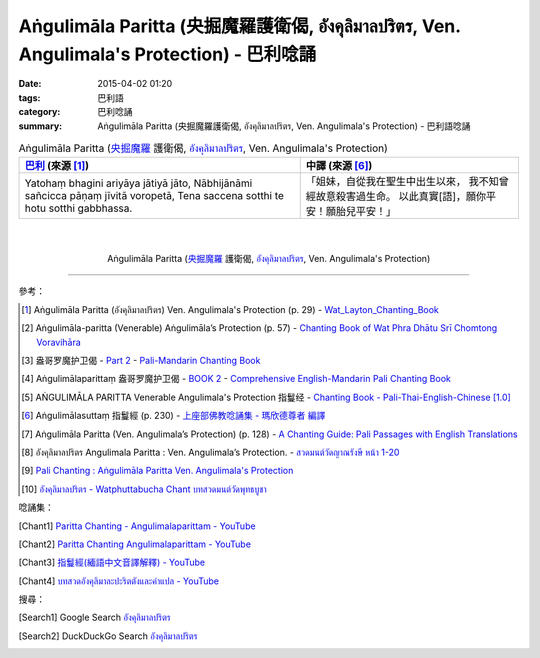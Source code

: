 Aṅgulimāla Paritta (央掘魔羅護衛偈, อังคุลิมาลปริตร, Ven. Angulimala's Protection) - 巴利唸誦
############################################################################################

:date: 2015-04-02 01:20
:tags: 巴利語
:category: 巴利唸誦
:summary: Aṅgulimāla Paritta (央掘魔羅護衛偈, อังคุลิมาลปริตร, Ven. Angulimala's Protection) - 巴利語唸誦


.. list-table:: Aṅgulimāla Paritta (`央掘魔羅`_ 護衛偈, `อังคุลิมาลปริตร`_, Ven. Angulimala's Protection)
   :header-rows: 1
   :class: table-syntax-diff

   * - `巴利`_ (來源 [1]_)

     - 中譯 (來源 [6]_)

   * - Yatohaṃ bhagini ariyāya jātiyā jāto, Nābhijānāmi sañcicca pāṇaṃ
       jīvitā voropetā, Tena saccena sotthi te hotu sotthi gabbhassa.

     - 「姐妹，自從我在聖生中出生以來，
       我不知曾經故意殺害過生命。
       以此真實[語]，願你平安！願胎兒平安！」

|
|

.. container:: align-center video-container

  .. raw:: html

    <iframe width="560" height="315" src="https://www.youtube.com/embed/pJGs1WeWig8" frameborder="0" allowfullscreen></iframe>

.. container:: align-center video-container-description

  Aṅgulimāla Paritta (`央掘魔羅`_ 護衛偈, `อังคุลิมาลปริตร`_, Ven. Angulimala's Protection)

----

參考：

.. [1] Aṅgulimāla Paritta (อังคุลิมาลปริตร) Ven. Angulimala's Protection (p. 29) -
       `Wat_Layton_Chanting_Book <http://www.watlayton.org/attachments/view/?attach_id=16856>`_

.. [2] Aṅgulimāla-paritta (Venerable) Aṅgulimāla’s Protection (p. 57) -
       `Chanting Book of Wat Phra Dhātu Srī Chomtong Voravihāra <http://vipassanasangha.free.fr/ChantingBook.pdf>`_

.. [3] 盎哥罗魔护卫偈 -
       `Part 2 <http://methika.com/wp-content/uploads/2009/09/pali-chinese-chantingbook-part2.pdf>`__ -
       `Pali-Mandarin Chanting Book <http://methika.com/pali-mandarin-chanting-book/>`_

.. [4] Aṅgulimālaparittaṃ 盎哥罗魔护卫偈 -
       `BOOK 2 <http://methika.com/wp-content/uploads/2010/01/Book2.PDF>`_ -
       `Comprehensive English-Mandarin Pali Chanting Book <http://methika.com/comprehensive-english-mandarin-chanting-book/>`_

.. [5] AṄGULIMĀLA PARITTA Venerable Angulimala's Protection 指鬘经 -
       `Chanting Book - Pali-Thai-English-Chinese [1.0] <http://www.nirotharam.com/book/English-ChineseChantingbook1.pdf>`_

.. [6] Aṅgulimālasuttaṃ 指鬘經 (p. 230) -
       `上座部佛教唸誦集 - 瑪欣德尊者 編譯 <http://www.dhammatalks.net/Chinese/Bhikkhu_Mahinda-Puja.pdf>`_

.. [7] Aṅgulimāla Paritta (Ven. Angulimala’s Protection) (p. 128) -
       `A Chanting Guide: Pali Passages with English Translations <http://www.dhammatalks.org/Archive/Writings/ChantingGuideWithIndex.pdf>`_

.. [8] อังคุลิมาลปริตร  Angulimala Paritta  : Ven. Angulimala’s Protection. -
       `สวดมนต์วัดญาณรังษี หน้า 1-20 <http://watpradhammajak.blogspot.com/2012/07/1-20.html>`_

.. [9] `Pali Chanting : Aṅgulimāla Paritta   Ven. Angulimala's Protection <http://4palichant101.blogspot.com/2013/02/angulimala-paritta-ven-angulimalas.html>`_

.. [10] `อังคุลิมาลปริตร - Watphuttabucha Chant บทสวดมนต์วัดพุทธบูชา <https://sites.google.com/site/bandxnswrrkh/xang-khu-li-mal-pritr>`_

唸誦集：

.. [Chant1] `Paritta Chanting - Angulimalaparittam - YouTube <https://www.youtube.com/watch?v=pJGs1WeWig8>`_

.. [Chant2] `Paritta Chanting Angulimalaparittam - YouTube <https://www.youtube.com/watch?v=NTzV8byCRaU>`_

.. [Chant3] `指鬘經(緬語中文音譯解釋) - YouTube <https://www.youtube.com/watch?v=Q2dW5h0Ujrg>`_

.. [Chant4] `บทสวดอังคุลิมาละปะริตตังและคำแปล - YouTube <https://www.youtube.com/watch?v=nMEldhQFbyA>`_

搜尋：

.. [Search1] Google Search `อังคุลิมาลปริตร <https://www.google.com/search?q=%E0%B8%AD%E0%B8%B1%E0%B8%87%E0%B8%84%E0%B8%B8%E0%B8%A5%E0%B8%B4%E0%B8%A1%E0%B8%B2%E0%B8%A5%E0%B8%9B%E0%B8%A3%E0%B8%B4%E0%B8%95%E0%B8%A3>`__

.. [Search2] DuckDuckGo Search `อังคุลิมาลปริตร <https://duckduckgo.com/?q=%E0%B8%AD%E0%B8%B1%E0%B8%87%E0%B8%84%E0%B8%B8%E0%B8%A5%E0%B8%B4%E0%B8%A1%E0%B8%B2%E0%B8%A5%E0%B8%9B%E0%B8%A3%E0%B8%B4%E0%B8%95%E0%B8%A3>`__



.. _อังคุลิมาลปริตร: https://sites.google.com/site/bandxnswrrkh/xang-khu-li-mal-pritr

.. _Pali Chants - Forest Meditation: http://forestmeditation.com/audio/audio.html

.. _Pali Chants | dhammatalks.org: http://www.dhammatalks.org/chant_index.html

.. _巴利: http://zh.wikipedia.org/zh-tw/%E5%B7%B4%E5%88%A9%E8%AF%AD

.. _央掘魔羅: http://zh.wikipedia.org/zh-tw/%E5%A4%AE%E6%8E%98%E9%AD%94%E7%BE%85
